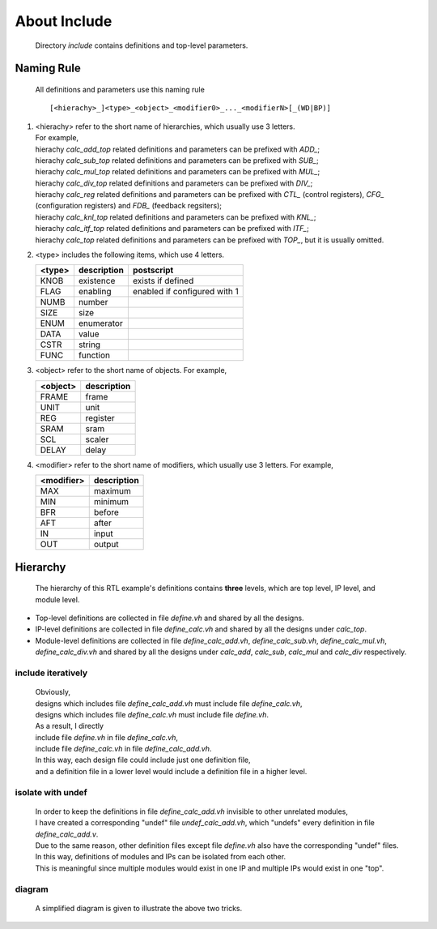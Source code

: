 .. -----------------------------------------------------------------------------
   ..
   ..  Filename       : index.rst
   ..  Author         : Huang Leilei
   ..  Status         : draft
   ..  Created        : 2022-04-18
   ..  Description    : about script
   ..
.. -----------------------------------------------------------------------------

About Include
=============

   Directory *include* contains definitions and top-level parameters.


Naming Rule
-----------

   All definitions and parameters use this naming rule

   ::

      [<hierachy>_]<type>_<object>_<modifier0>_..._<modifierN>[_(WD|BP)]

#. |  <hierachy> refer to the short name of hierarchies, which usually use 3 letters.
   |  For example,
   |  hierachy *calc_add_top* related definitions and parameters can be prefixed with *ADD_*;
   |  hierachy *calc_sub_top* related definitions and parameters can be prefixed with *SUB_*;
   |  hierachy *calc_mul_top* related definitions and parameters can be prefixed with *MUL_*;
   |  hierachy *calc_div_top* related definitions and parameters can be prefixed with *DIV_*;
   |  hierachy *calc_reg* related definitions and parameters can be prefixed with *CTL_* (control registers), *CFG_* (configuration registers) and *FDB_* (feedback regsiters);
   |  hierachy *calc_knl_top* related definitions and parameters can be prefixed with *KNL_*;
   |  hierachy *calc_itf_top* related definitions and parameters can be prefixed with *ITF_*;
   |  hierachy *calc_top* related definitions and parameters can be prefixed with *TOP_*, but it is usually omitted.

#. <type> includes the following items, which use 4 letters.

   .. table::
      :align: left
      :widths: auto

      ======== ============= ============
       <type>   description   postscript
      ======== ============= ============
       KNOB     existence     exists if defined
       FLAG     enabling      enabled if configured with 1
       NUMB     number
       SIZE     size
       ENUM     enumerator
       DATA     value
       CSTR     string
       FUNC     function
      ======== ============= ============

#. <object> refer to the short name of objects.
   For example,

   .. table::
      :align: left
      :widths: auto

      ========== =============
       <object>   description
      ========== =============
       FRAME      frame
       UNIT       unit
       REG        register
       SRAM       sram
       SCL        scaler
       DELAY      delay
      ========== =============

#. <modifier> refer to the short name of modifiers, which usually use 3 letters.
   For example,

   .. table::
      :align: left
      :widths: auto

      ============ =============
       <modifier>   description
      ============ =============
       MAX          maximum
       MIN          minimum
       BFR          before
       AFT          after
       IN           input
       OUT          output
      ============ =============


Hierarchy
---------

   The hierarchy of this RTL example's definitions contains **three** levels, which are top level, IP level, and module level.

*  Top-level definitions are collected in file *define.vh* and shared by all the designs.
*  IP-level definitions are collected in file *define_calc.vh* and shared by all the designs under *calc_top*.
*  Module-level definitions are collected in file *define_calc_add.vh*, *define_calc_sub.vh*, *define_calc_mul.vh*, *define_calc_div.vh*
   and shared by all the designs under *calc_add*, *calc_sub*, *calc_mul* and *calc_div* respectively.

include iteratively
```````````````````

   |  Obviously,
   |  designs which includes file *define_calc_add.vh* must include file *define_calc.vh*,
   |  designs which includes file *define_calc.vh* must include file *define.vh*.

   |  As a result, I directly
   |  include file *define.vh* in file *define_calc.vh*,
   |  include file *define_calc.vh* in file *define_calc_add.vh*.

   |  In this way, each design file could include just one definition file,
   |  and a definition file in a lower level would include a definition file in a higher level.

isolate with undef
``````````````````

   |  In order to keep the definitions in file *define_calc_add.vh* invisible to other unrelated modules,
   |  I have created a corresponding "undef" file *undef_calc_add.vh*, which "undefs" every definition in file *define_calc_add.v*.
   |  Due to the same reason, other definition files except file *define.vh* also have the corresponding "undef" files.

   |  In this way, definitions of modules and IPs can be isolated from each other.
   |  This is meaningful since multiple modules would exist in one IP and multiple IPs would exist in one "top".

diagram
```````

   A simplified diagram is given to illustrate the above two tricks.

   .. image:: hierachy.png
      :width: 1000
